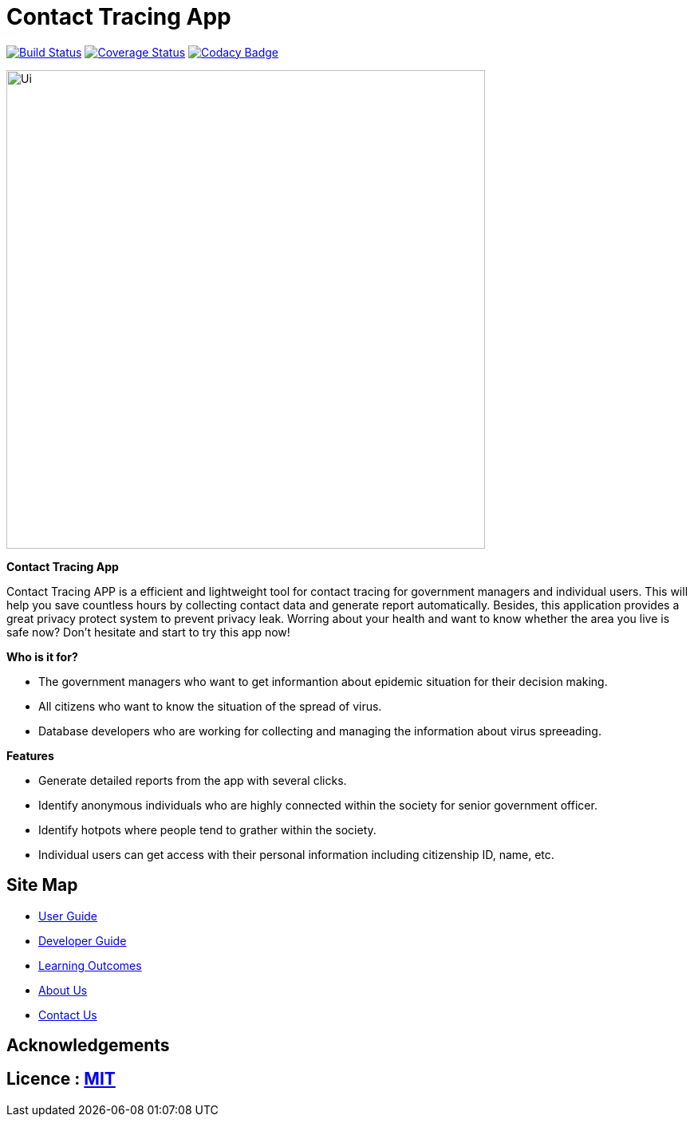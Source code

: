 = Contact Tracing App
ifdef::env-github,env-browser[:relfileprefix: docs/]

https://travis-ci.org/se-edu/addressbook-level3[image:https://travis-ci.org/AY1920S2-CS2103T-W15-1/main.svg?branch=master[Build Status]]
https://coveralls.io/github/se-edu/addressbook-level3?branch=master[image:https://coveralls.io/repos/github/se-edu/addressbook-level3/badge.svg?branch=master[Coverage Status]]
https://www.codacy.com/app/damith/addressbook-level3?utm_source=github.com&utm_medium=referral&utm_content=se-edu/addressbook-level3&utm_campaign=Badge_Grade[image:https://api.codacy.com/project/badge/Grade/fc0b7775cf7f4fdeaf08776f3d8e364a[Codacy Badge]]


ifdef::env-github[]
image::docs/images/Ui.png[width="600"]
endif::[]

ifndef::env-github[]
image::images/Ui.png[width="600"]
endif::[]

*Contact Tracing App*
****
Contact Tracing APP is a efficient and lightweight tool for contact tracing for government managers and individual users. 
This will help you save countless hours by collecting contact data and generate report automatically. Besides, this application provides a great privacy protect system to prevent privacy leak. 
Worring about your health and want to know whether the area you live is safe now? Don't hesitate and start to try this app now!
****

*Who is it for?*
*****
- The government managers who want to get informantion about epidemic situation for their decision making. 
- All citizens who want to know the situation of the spread of virus.
- Database developers who are working for collecting and managing the information about virus spreeading.
*****

*Features*
****
- Generate detailed reports from the app with several clicks.
- Identify anonymous individuals who are highly connected within the society for senior government officer.
- Identify hotpots where people tend to grather within the society.
- Individual users can get access with their personal information including citizenship ID, name, etc.
****


== Site Map

* <<UserGuide#, User Guide>>
* <<DeveloperGuide#, Developer Guide>>
* <<LearningOutcomes#, Learning Outcomes>>
* <<AboutUs#, About Us>>
* <<ContactUs#, Contact Us>>

== Acknowledgements


== Licence : link:LICENSE[MIT]



